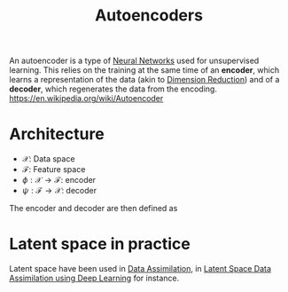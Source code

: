 :PROPERTIES:
:ID:       fdf7c607-fef1-41cd-902e-bcc74a404b67
:ROAM_ALIASES: "Latent Space" "Encoder Decoder"
:END:
#+title: Autoencoders
#+STARTUP: latexpreview
#+filetags: :DimensionReduction:MachineLearning:AutoEncoders:

An autoencoder is a type of [[id:7a245cfe-dcaa-47d6-a318-5574fab3b7ac][Neural Networks]] used for unsupervised
learning.  This relies on the training at the same time of an *encoder*,
which learns a representation of the data (akin to [[id:99cd54d1-bb93-4a2e-b6e2-ffb81fafa2e0][Dimension
Reduction]]) and of a *decoder*, which regenerates the data from the encoding.
https://en.wikipedia.org/wiki/Autoencoder

* Architecture
 * $\mathcal{X}$: Data space
 * $\mathcal{F}$: Feature space
 * $\phi: \mathcal{X} \rightarrow \mathcal{F}$: encoder
 * $\psi: \mathcal{F} \rightarrow \mathcal{X}$: decoder

The encoder and decoder are then defined as
\begin{align}
\left(\phi, \psi\right) &= \mathrm{argmin}_{\phi,\psi} \| \mathcal{X} - (\psi \circ \phi)\mathcal{X} \| \\
 &= \mathrm{argmin}_{\phi,\psi} \| (\mathcal{I}d - (\psi \circ \phi))\mathcal{X} \|
\end{align}



* Latent space in practice

Latent space have been used in [[id:30f05970-bcf5-4fb2-b6d7-13fa4209e968][Data Assimilation]], in
[[id:8bb3c55b-aa88-4763-bcec-e3e73227992a][Latent Space Data Assimilation using Deep Learning]] for instance.

